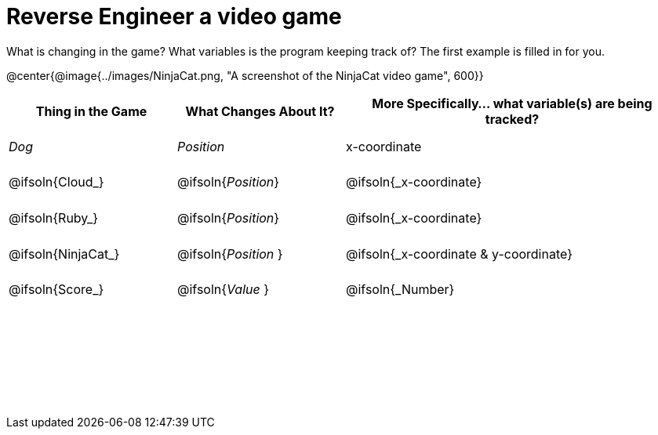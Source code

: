 = Reverse Engineer a video game

++++
<style>
	tbody td { height: 5ex; }
	tbody p { margin: 0; }
</style>
++++

What is changing in the game? What variables is the program keeping track of? The first example is filled in for you.

@center{@image{../images/NinjaCat.png, "A screenshot of the NinjaCat video game", 600}}

[cols="^1a,^1a,^2a",options="header"]
|===
|Thing in the Game
|What Changes About It?
|More Specifically... what variable(s) are being tracked?

|_Dog_ 				| _Position_ 		  | x-coordinate

|@ifsoln{Cloud_} 	| @ifsoln{_Position_} | @ifsoln{_x-coordinate}

|@ifsoln{Ruby_} 	| @ifsoln{_Position_} | @ifsoln{_x-coordinate}

|@ifsoln{NinjaCat_}| @ifsoln{_Position_ }| @ifsoln{_x-coordinate & y-coordinate}

|@ifsoln{Score_} 	| @ifsoln{_Value_ 	} | @ifsoln{_Number}

|||

|||

|||



|===
